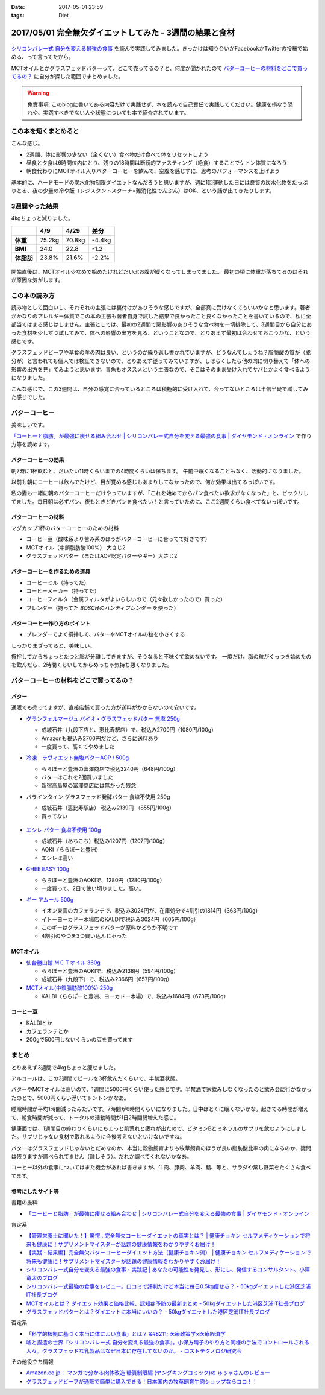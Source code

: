 :date: 2017-05-01 23:59
:tags: Diet

==========================================================
2017/05/01 完全無欠ダイエットしてみた - 3週間の結果と食材
==========================================================

.. figure:: mctoil.jpg
   :width: 800

`シリコンバレー式 自分を変える最強の食事`_ を読んで実践してみました。きっかけは知り合いがFacebookかTwitterの投稿で始める、って言ってたから。

MCTオイルとかグラスフェッドバターって、どこで売ってるの？と、何度か聞かれたので `バターコーヒーの材料をどこで買ってるの？`_ に自分が探した範囲でまとめました。

.. warning:: 免責事項: このblogに書いてある内容だけで実践せず、本を読んで自己責任で実践してください。健康を損なう恐れや、実践すべきでない人や状態についても本で紹介されています。


.. _シリコンバレー式 自分を変える最強の食事: http://amzn.to/2qkPXec

.. raw:: html

   <iframe style="width:120px;height:240px;" marginwidth="0" marginheight="0" scrolling="no" frameborder="0" src="//rcm-fe.amazon-adsystem.com/e/cm?lt1=_blank&bc1=000000&IS2=1&bg1=FFFFFF&fc1=000000&lc1=0000FF&t=freiaweb-22&o=9&p=8&l=as4&m=amazon&f=ifr&ref=as_ss_li_til&asins=4478039674&linkId=00695e61e724fdd9b40bafd2fb803539"></iframe>


この本を短くまとめると
=========================

こんな感じ。

* 2週間、体に影響の少ない（全くない）食べ物だけ食べて体をリセットしよう
* 昼食と夕食は6時間位内にとり、残りの18時間は断続的ファスティング（絶食）することでケトン体質になろう
* 朝食代わりにMCTオイル入りバターコーヒーを飲んで、空腹を感じずに、思考のパフォーマンスを上げよう

基本的に、ハードモードの炭水化物制限ダイエットなんだろうと思いますが、週に1回運動した日には良質の炭水化物をたっぷりとる、夜の少量の冷や飯（レジスタントスターチ=難消化性でんぷん）はOK、という話が出てきたりします。


.. contents::
   :local:


3週間やった結果
==================

4kgちょっと減りました。

.. csv-table::
   :stub-columns: 1
   :header-rows: 1
   :class: table-hover table-bordered

   ,4/9,4/29,差分
   体重,75.2kg,70.8kg,-4.4kg
   BMI,24.0,22.8,-1.2
   体脂肪,23.8%,21.6%,-2.2%

.. figure:: weight.png
   :width: 600

.. figure:: fat.png
   :width: 600


開始直後は、MCTオイル少なめで始めたけれどだいぶお腹が緩くなってしまってました。
最初の頃に体重が落ちてるのはそれが原因な気がします。

この本の読み方
================

読み物として面白いし、それぞれの主張には裏付けがありそうな感じですが、全部真に受けなくてもいいかなと思います。著者がかなりのアレルギー体質でこの本の主張も著者自身で試した結果で良かったこと良くなかったことを書いているので、私に全部当てはまる感じはしません。主張としては、最初の2週間で悪影響のありそうな食べ物を一切排除して、3週間目から自分にあった食材を少しずつ試してみて、体への影響の出方を見る、ということなので、とりあえず最初は合わせておこうかな、という感じです。

グラスフェッドビーフや草食の羊の肉は良い、というのが繰り返し書かれていますが、どうなんでしょうね？脂肪酸の質が（成分が）と言われても個人では検証できないので、とりあえず従ってみていますが、しばらくしたら他の肉に切り替えて「体への影響の出方を見」てみようと思います。青魚もオススメという主張なので、そこはそのまま受け入れてサバとかよく食べるようになりました。

こんな感じで、この3週間は、自分の感覚に合っているところは積極的に受け入れて、合ってないところは半信半疑で試してみた感じでした。


バターコーヒー
===============

美味しいです。

`「コーヒーと脂肪」が最強に痩せる組み合わせ | シリコンバレー式自分を変える最強の食事 | ダイヤモンド・オンライン`_ で作り方等を読めます。

バターコーヒーの効果
----------------------

朝7時に1杯飲むと、だいたい11時くらいまでの4時間くらいは保ちます。
午前中眠くなることもなく、活動的になりました。

以前も朝にコーヒーは飲んでたけど、目が覚める感じもあまりしてなかったので、何か効果は出てるっぽいです。


私の妻も一緒に朝のバターコーヒーだけやっていますが、「これを始めてからパン食べたい欲求がなくなった」と、ビックリしてました。毎日朝は必ずパン、夜もときどきパンを食べたい！と言っていたのに、ここ2週間くらい食べてないっぽいです。


バターコーヒーの材料
-----------------------

マグカップ1杯のバターコーヒーのための材料

* コーヒー豆（酸味系より苦み系のほうがバターコーヒーに合ってて好きです）
* MCTオイル（中鎖脂肪酸100%） 大さじ2
* グラスフェッドバター（またはAOP認定バターやギー）大さじ2

バターコーヒーを作るための道具
----------------------------------

* コーヒーミル（持ってた）
* コーヒーメーカー（持ってた）
* コーヒーフィルタ（金属フィルタがよいらしいので（元々欲しかったので）買った）
* ブレンダー（持ってた `BOSCHのハンディブレンダー` を使った）

.. _BOSCHのハンディブレンダー: http://amzn.to/2qlk1Gk

バターコーヒー作り方のポイント
----------------------------------

* ブレンダーでよく撹拌して、バターやMCTオイルの粒を小さくする

しっかりまざってると、美味しい。

撹拌してからちょっとたつと脂が分離してきますが、そうなると不味くて飲めないです。
一度だけ、脂の粒がくっつき始めたのを飲んだら、2時間くらいしてからめっちゃ気持ち悪くなりました。

バターコーヒーの材料をどこで買ってるの？
=========================================

バター
----------

通販でも売ってますが、直接店舗で買った方が送料がかからないので安いです。

* `グランフェルマージュ バイオ・グラスフェッドバター 無塩 250g`_

  * 成城石井（九段下店と、恵比寿駅店）で、税込み2700円（1080円/100g）
  * Amazonも税込み2700円だけど、さらに送料あり
  * 一度買って、高くてやめました

  .. raw:: html

     <iframe style="width:120px;height:240px;" marginwidth="0" marginheight="0" scrolling="no" frameborder="0" src="//rcm-fe.amazon-adsystem.com/e/cm?lt1=_blank&bc1=000000&IS2=1&bg1=FFFFFF&fc1=000000&lc1=0000FF&t=freiaweb-22&o=9&p=8&l=as4&m=amazon&f=ifr&ref=as_ss_li_til&asins=B00L8IZ1E8&linkId=c66d85812b10689b5057ca1befd0699d"></iframe>


* `冷凍　ラヴィエット無塩バターAOP / 500g`_

  * ららぽーと豊洲の富澤商店で税込3240円（648円/100g）
  * バターはこれを2回買いました
  * 新宿高島屋の富澤商店には無かった残念

  .. raw:: html

     <iframe style="width:120px;height:240px;" marginwidth="0" marginheight="0" scrolling="no" frameborder="0" src="//rcm-fe.amazon-adsystem.com/e/cm?lt1=_blank&bc1=000000&IS2=1&bg1=FFFFFF&fc1=000000&lc1=0000FF&t=freiaweb-22&o=9&p=8&l=as4&m=amazon&f=ifr&ref=as_ss_li_til&asins=B01N3KCR24&linkId=8d3f5cef46bfa4698d28e59091ff7cc3"></iframe>


* バラインタイン グラスフェッド発酵バター 食塩不使用 250g

  * 成城石井（恵比寿駅店） 税込み2139円 （855円/100g）
  * 買ってない

  .. figure:: ballantyne.jpg
     :width: 400

* `エシレ バター 食塩不使用 100g`_

  * 成城石井（あちこち）税込み1207円（1207円/100g）
  * AOKI（ららぽーと豊洲）
  * エシレは高い

  .. raw:: html

     <iframe style="width:120px;height:240px;" marginwidth="0" marginheight="0" scrolling="no" frameborder="0" src="//rcm-fe.amazon-adsystem.com/e/cm?lt1=_blank&bc1=000000&IS2=1&bg1=FFFFFF&fc1=000000&lc1=0000FF&t=freiaweb-22&o=9&p=8&l=as4&m=amazon&f=ifr&ref=as_ss_li_til&asins=B01EJAJRRI&linkId=93b3f3e64b428b5f1c2931e1ca8e8c65"></iframe>

* `GHEE EASY 100g`_

  * ららぽーと豊洲のAOKIで、1280円（1280円/100g）
  * 一度買って、2日で使い切りました。高い。

  .. raw:: html

     <iframe style="width:120px;height:240px;" marginwidth="0" marginheight="0" scrolling="no" frameborder="0" src="//rcm-fe.amazon-adsystem.com/e/cm?lt1=_blank&bc1=000000&IS2=1&bg1=FFFFFF&fc1=000000&lc1=0000FF&t=freiaweb-22&o=9&p=8&l=as4&m=amazon&f=ifr&ref=as_ss_li_til&asins=B06X3R88H7&linkId=d8c3d400641f90d6db259b3bf55fe042"></iframe>

* `ギー アムール 500g`_

  * イオン東雲のカフェランテで、税込み3024円が、在庫処分で4割引の1814円（363円/100g）
  * イトーヨーカドー木場店のKALDIで税込み3024円（605円/100g）
  * このギーはグラスフェッドバターが原料かどうか不明です
  * 4割引のやつを3つ買い込んじゃった

  .. raw:: html

     <iframe style="width:120px;height:240px;" marginwidth="0" marginheight="0" scrolling="no" frameborder="0" src="//rcm-fe.amazon-adsystem.com/e/cm?lt1=_blank&bc1=000000&IS2=1&bg1=FFFFFF&fc1=000000&lc1=0000FF&t=freiaweb-22&o=9&p=8&l=as4&m=amazon&f=ifr&ref=as_ss_li_til&asins=B01JG0JKBO&linkId=f7d528d9b693f00201c7fee2947c4e74"></iframe>

.. _冷凍　ラヴィエット無塩バターAOP / 500g: https://tomiz.com/item/00082300
.. _グランフェルマージュ バイオ・グラスフェッドバター 無塩 250g: http://amzn.to/2p0PUA7
.. _エシレ バター 食塩不使用 100g: http://amzn.to/2qkQeOk
.. _GHEE EASY 100g: http://amzn.to/2pAwLrT
.. _ギー アムール 500g: http://amzn.to/2qkQA7j


MCTオイル
-------------

* `仙台勝山館 ＭＣＴオイル 360g`_

  * ららぽーと豊洲のAOKIで、税込み2138円（594円/100g）
  * 成城石井（九段下）で、税込み2366円（657円/100g）

  .. raw:: html

     <iframe style="width:120px;height:240px;" marginwidth="0" marginheight="0" scrolling="no" frameborder="0" src="//rcm-fe.amazon-adsystem.com/e/cm?lt1=_blank&bc1=000000&IS2=1&bg1=FFFFFF&fc1=000000&lc1=0000FF&t=freiaweb-22&o=9&p=8&l=as4&m=amazon&f=ifr&ref=as_ss_li_til&asins=B013MW3B4Y&linkId=84361ab2c3737ef2f0e5eabdb3e4217d"></iframe>


* `MCTオイル(中鎖脂肪酸100%) 250g`_

  * KALDI（ららぽーと豊洲、ヨーカドー木場）で、税込み1684円（673円/100g）

  .. raw:: html

     <iframe style="width:120px;height:240px;" marginwidth="0" marginheight="0" scrolling="no" frameborder="0" src="//rcm-fe.amazon-adsystem.com/e/cm?lt1=_blank&bc1=000000&IS2=1&bg1=FFFFFF&fc1=000000&lc1=0000FF&t=freiaweb-22&o=9&p=8&l=as4&m=amazon&f=ifr&ref=as_ss_li_til&asins=B01N6J3K2Z&linkId=f4ef3ca35ba052d7e6b48d5c0acbfc2e"></iframe>

.. _仙台勝山館 ＭＣＴオイル 360g: http://amzn.to/2oY6Er5
.. _MCTオイル(中鎖脂肪酸100%) 250g: http://amzn.to/2qppnhg


コーヒー豆
--------------

* KALDIとか
* カフェランテとか
* 200gで500円しないくらいの豆を買ってます

まとめ
====================

とりあえず3週間で4kgちょっと痩せました。

アルコールは、この3週間でビールを3杯飲んだくらいで、半禁酒状態。

バターやMCTオイルは高いので、1週間に5000円くらい使った感じです。半禁酒で家飲みしなくなったのと飲み会に行かなかったのとで、5000円くらい浮いてトントンかなあ。

睡眠時間が平均1時間減ったみたいです。7時間が6時間くらいになりました。日中はとくに眠くないかな。起きてる時間が増えて、朝食時間が減って、トータルの活動時間が1日2時間弱増えた感じ。

健康面では、1週間目の終わりくらいにちょっと肌荒れと疲れが出たので、ビタミンBとミネラルのサプリを飲むようにしました。サプリじゃない食材で取れるように今後考えないといけないですね。

バターはグラスフェッドじゃないとだめなのか、本当に穀物飼育よりも牧草飼育のほうが良い脂肪酸比率の肉になるのか、疑問は残りますが調べられてません（難しそう）。だれか調べてくれないかなあ。

コーヒー以外の食事についてはまた機会があれば書きますが、牛肉、豚肉、羊肉、鯖、等と、サラダや蒸し野菜をたくさん食べてます。

参考にしたサイト等
-----------------------

書籍の抜粋

* `「コーヒーと脂肪」が最強に痩せる組み合わせ | シリコンバレー式自分を変える最強の食事 | ダイヤモンド・オンライン`_

肯定系

* `【管理栄養士に聞いた！】驚愕…完全無欠コーヒーダイエットの真実とは？ | 健康チョキン  セルフメディケーションで将来も健康に！サプリメントマイスターが話題の健康情報をわかりやすくお届け！`_

* `【実践・結果編】完全無欠バターコーヒーダイエット方法（健康チョキン流） | 健康チョキン  セルフメディケーションで将来も健康に！サプリメントマイスターが話題の健康情報をわかりやすくお届け！`_

* `シリコンバレー式自分を変える最強の食事・実践記 | あなたの可能性を発見し、形にし、発信するコンサルタント、小澤竜太のブログ`_

* `シリコンバレー式最強の食事をレビュー。口コミで評判だけど本当に毎日0.5kg痩せる？ - 50kgダイエットした港区芝浦IT社長ブログ`_

* `MCTオイルとは？ ダイエット効果と価格比較、認知症予防の最新まとめ - 50kgダイエットした港区芝浦IT社長ブログ`_

* `グラスフェッドバターとは？ダイエットに本当にいいの？ - 50kgダイエットした港区芝浦IT社長ブログ`_

否定系

* `「科学的根拠に基づく本当に体によい食事」とは？ &#8211; 医療政策学×医療経済学`_

* `嘘と捏造の世界『シリコンバレー式 自分を変える最強の食事』。小保方晴子のやり方と同様の手法でコントロールされる人々。グラスフェッドな乳製品はなぜ日本に存在してないのか。 - ロストテクノロジ研究会`_


その他役立ち情報

* `Amazon.co.jp： マンガで分かる肉体改造 糖質制限編 (ヤングキングコミック)の ゅぅゃさんのレビュー`_

* `グラスフェッドビーフが通販で簡単に購入できる！日本国内の牧草飼育牛肉ショップならココ！！`_



.. _「コーヒーと脂肪」が最強に痩せる組み合わせ | シリコンバレー式自分を変える最強の食事 | ダイヤモンド・オンライン: http://diamond.jp/articles/-/78172

.. _【管理栄養士に聞いた！】驚愕…完全無欠コーヒーダイエットの真実とは？ | 健康チョキン  セルフメディケーションで将来も健康に！サプリメントマイスターが話題の健康情報をわかりやすくお届け！: https://kenko-chokin.com/special/4132

.. _【実践・結果編】完全無欠バターコーヒーダイエット方法（健康チョキン流） | 健康チョキン  セルフメディケーションで将来も健康に！サプリメントマイスターが話題の健康情報をわかりやすくお届け！: https://kenko-chokin.com/special/4366

.. _シリコンバレー式自分を変える最強の食事・実践記 | あなたの可能性を発見し、形にし、発信するコンサルタント、小澤竜太のブログ: http://ozawaryuta.jp/category/businesshealthy/health/

.. _シリコンバレー式最強の食事をレビュー。口コミで評判だけど本当に毎日0.5kg痩せる？ - 50kgダイエットした港区芝浦IT社長ブログ: http://tanaboo.hatenablog.com/entry/2015/11/23/085424

.. _MCTオイルとは？ ダイエット効果と価格比較、認知症予防の最新まとめ - 50kgダイエットした港区芝浦IT社長ブログ: http://tanaboo.hatenablog.com/entry/2016/01/28/135049
.. _グラスフェッドバターとは？ダイエットに本当にいいの？ - 50kgダイエットした港区芝浦IT社長ブログ: http://tanaboo.hatenablog.com/entry/2016/04/30/060000

.. _「科学的根拠に基づく本当に体によい食事」とは？ &#8211; 医療政策学×医療経済学: https://healthpolicyhealthecon.com/2016/06/05/evidence-based-healthy-diet/

.. _嘘と捏造の世界『シリコンバレー式 自分を変える最強の食事』。小保方晴子のやり方と同様の手法でコントロールされる人々。グラスフェッドな乳製品はなぜ日本に存在してないのか。 - ロストテクノロジ研究会: http://d.hatena.ne.jp/losttechnology/20160512/1462581159

.. _Amazon.co.jp： マンガで分かる肉体改造 糖質制限編 (ヤングキングコミック)の ゅぅゃさんのレビュー: https://www.amazon.co.jp/review/R2LTXN55BS485H/ref=cm_cr_rdp_perm?ie=UTF8&ASIN=4785954833

.. _グラスフェッドビーフが通販で簡単に購入できる！日本国内の牧草飼育牛肉ショップならココ！！: https://lifeqa.net/grass-fed-beef/

